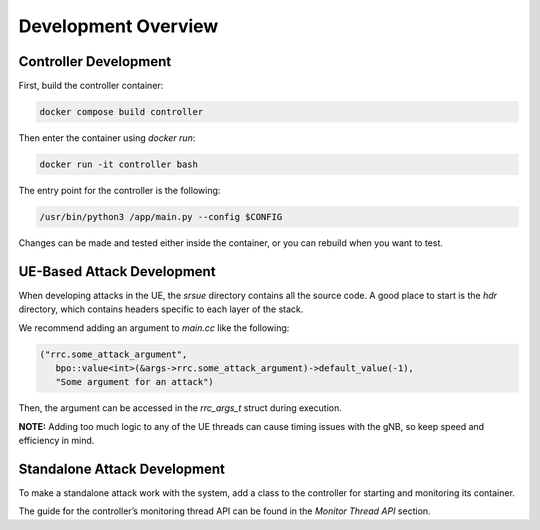 Development Overview
====================

Controller Development
------------



First, build the controller container:

.. code:: bash

   docker compose build controller

Then enter the container using `docker run`:

.. code:: bash

   docker run -it controller bash

The entry point for the controller is the following:

.. code:: bash

   /usr/bin/python3 /app/main.py --config $CONFIG

Changes can be made and tested either inside the container, or you can rebuild when you want to test.

UE-Based Attack Development
---------------------------

When developing attacks in the UE, the `srsue` directory contains all the source code. A good place to start is the `hdr` directory, which contains headers specific to each layer of the stack.

We recommend adding an argument to `main.cc` like the following:

.. code:: c++

   ("rrc.some_attack_argument",
      bpo::value<int>(&args->rrc.some_attack_argument)->default_value(-1),
      "Some argument for an attack")

Then, the argument can be accessed in the `rrc_args_t` struct during execution.

**NOTE:** Adding too much logic to any of the UE threads can cause timing issues with the gNB, so keep speed and efficiency in mind.

Standalone Attack Development
------------





To make a standalone attack work with the system, add a class to the controller for starting and monitoring its container.  

The guide for the controller’s monitoring thread API can be found in the `Monitor Thread API` section.

